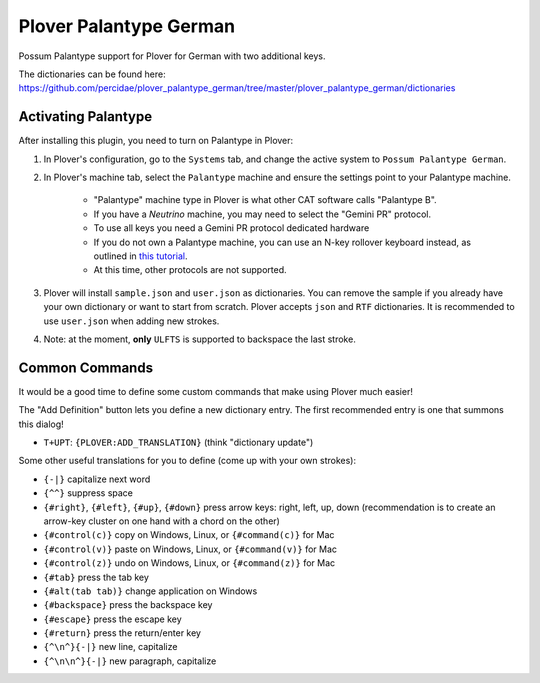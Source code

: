 Plover Palantype German
================

Possum Palantype support for Plover for German with two additional keys.

The dictionaries can be found here: https://github.com/percidae/plover_palantype_german/tree/master/plover_palantype_german/dictionaries

Activating Palantype
~~~~~~~~~~~~~~~~~~~~

After installing this plugin, you need to turn on Palantype in Plover:

1. In Plover's configuration, go to the ``Systems`` tab, and change the active system to ``Possum Palantype German``.
2. In Plover's machine tab, select the ``Palantype`` machine and ensure the settings point to your Palantype machine.

    - "Palantype" machine type in Plover is what other CAT software calls "Palantype B".
    - If you have a *Neutrino* machine, you may need to select the "Gemini PR" protocol.
    - To use all keys you need a Gemini PR protocol dedicated hardware
    - If you do not own a Palantype machine, you can use an N-key rollover keyboard instead, as outlined in `this tutorial <http://www.openstenoproject.org/palantype/tutorial/2016/08/21/learn-palantype.html>`_.
    - At this time, other protocols are not supported.

3. Plover will install ``sample.json`` and ``user.json`` as dictionaries. You can remove the sample if you already have your own dictionary or want to start from scratch. Plover accepts ``json`` and ``RTF`` dictionaries. It is recommended to use ``user.json`` when adding new strokes.
4. Note: at the moment, **only** ``ULFTS`` is supported to backspace the last stroke.

Common Commands
~~~~~~~~~~~~~~~

It would be a good time to define some custom commands that make using Plover much easier!

The "Add Definition" button lets you define a new dictionary entry. The first recommended entry is one that summons this dialog!

- ``T+UPT``: ``{PLOVER:ADD_TRANSLATION}`` (think "dictionary update")

Some other useful translations for you to define (come up with your own strokes):

- ``{-|}`` capitalize next word
- ``{^^}`` suppress space
- ``{#right}``, ``{#left}``, ``{#up}``, ``{#down}`` press arrow keys: right, left, up, down (recommendation is to create an arrow-key cluster on one hand with a chord on the other)
- ``{#control(c)}`` copy on Windows, Linux, or ``{#command(c)}`` for Mac
- ``{#control(v)}`` paste on Windows, Linux, or ``{#command(v)}`` for Mac
- ``{#control(z)}`` undo on Windows, Linux, or ``{#command(z)}`` for Mac
- ``{#tab}`` press the tab key
- ``{#alt(tab tab)}`` change application on Windows
- ``{#backspace}`` press the backspace key
- ``{#escape}`` press the escape key
- ``{#return}`` press the return/enter key
- ``{^\n^}{-|}`` new line, capitalize
- ``{^\n\n^}{-|}`` new paragraph, capitalize
